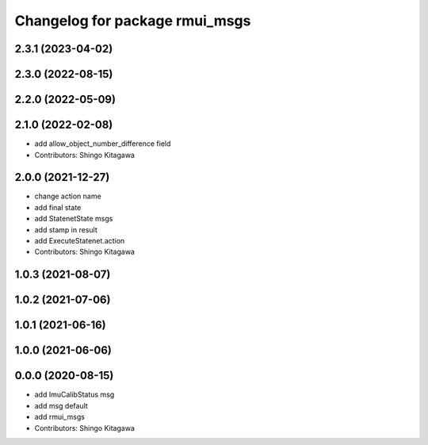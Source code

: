 ^^^^^^^^^^^^^^^^^^^^^^^^^^^^^^^
Changelog for package rmui_msgs
^^^^^^^^^^^^^^^^^^^^^^^^^^^^^^^

2.3.1 (2023-04-02)
------------------

2.3.0 (2022-08-15)
------------------

2.2.0 (2022-05-09)
------------------

2.1.0 (2022-02-08)
------------------
* add allow_object_number_difference field
* Contributors: Shingo Kitagawa

2.0.0 (2021-12-27)
------------------
* change action name
* add final state
* add StatenetState msgs
* add stamp in result
* add ExecuteStatenet.action
* Contributors: Shingo Kitagawa

1.0.3 (2021-08-07)
------------------

1.0.2 (2021-07-06)
------------------

1.0.1 (2021-06-16)
------------------

1.0.0 (2021-06-06)
------------------

0.0.0 (2020-08-15)
------------------
* add ImuCalibStatus msg
* add msg default
* add rmui_msgs
* Contributors: Shingo Kitagawa
